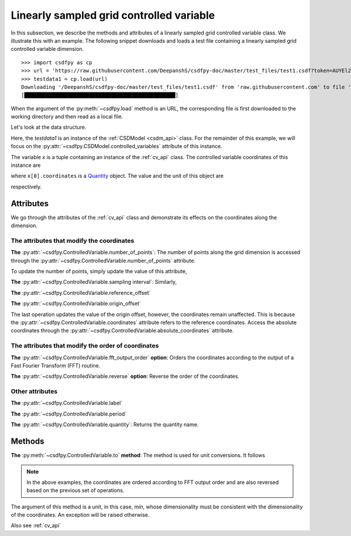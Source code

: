 

.. _lsgd:

-----------------------------------------
Linearly sampled grid controlled variable
-----------------------------------------

In this subsection, we describe the methods and attributes of a linearly
sampled grid controlled variable class. We illustrate this with an example.
The following snippet downloads and loads a test file containing a linearly
sampled grid controlled variable dimension. ::

    >>> import csdfpy as cp
    >>> url = 'https://raw.githubusercontent.com/DeepanshS/csdfpy-doc/master/test_files/test1.csdf?token=AUYEl2qKFBHjoZcy5nhkP0Ajo0syO5t2ks5cgSD2wA%3D%3D'
    >>> testdata1 = cp.load(url)
    Downloading '/DeepanshS/csdfpy-doc/master/test_files/test1.csdf' from 'raw.githubusercontent.com' to file 'test1_1.csdf'.
    [█████████████████████████████████████████████████]

.. testsetup:: test1.csdf

    import csdfpy as cp
    url = 'https://raw.githubusercontent.com/DeepanshS/csdfpy-doc/master/test_files/test1.csdf?token=AUYEl2qKFBHjoZcy5nhkP0Ajo0syO5t2ks5cgSD2wA%3D%3D'
    testdata1 = cp.load(url)

When the argument of the :py:meth:`~csdfpy.load` method is an URL, the
corresponding file is first downloaded to the working directory and then
read as a local file.

Let's look at the data structure.

.. doctest::

    >>> print(testdata1.data_structure)
    {
      "CSDM": {
        "uncontrolled_variables": [
          {
            "numeric_type": "float32",
            "components": "[0.0, 0.0, ...... -0.95105654, -0.95105654]"
          }
        ],
        "controlled_variables": [
          {
            "reciprocal": {
              "quantity": "frequency"
            },
            "number_of_points": 10,
            "sampling_interval": "0.1 s",
            "quantity": "time"
          }
        ],
        "version": "0.0.9"
      }
    }

Here, the `testdata1` is an instance of the :ref:`CSDModel <csdm_api>` class.
For the remainder of this example, we will focus on the
:py:attr:`~csdfpy.CSDModel.controlled_variables` attribute of this
instance.

.. doctest::

    >>> x = testdata1.controlled_variables

The variable `x` is a tuple containing an instance of the :ref:`cv_api` class.
The controlled variable coordinates of this instance are

.. doctest::

    >>> print(x[0].coordinates)
    [0.  0.1 0.2 0.3 0.4 0.5 0.6 0.7 0.8 0.9] s

where ``x[0].coordinates`` is a
`Quantity <http://docs.astropy.org/en/stable/api/astropy.units.Quantity.html#astropy.units.Quantity>`_
object. The value and the unit of this object are

.. doctest::

    >>> # To access the numpy array
    >>> numpy_array = x[0].coordinates.value
    >>> print('numpy array =', numpy_array)
    numpy array = [0.  0.1 0.2 0.3 0.4 0.5 0.6 0.7 0.8 0.9]

    >>> # To access the astropy.unit
    >>> unit = x[0].coordinates.unit
    >>> print('unit =', unit)
    unit = s

respectively.



Attributes
^^^^^^^^^^

We go through the attributes of the :ref:`cv_api` class and demonstrate its
effects on the coordinates along the dimension.

The attributes that modify the coordinates
""""""""""""""""""""""""""""""""""""""""""

**The** :py:attr:`~csdfpy.ControlledVariable.number_of_points`:
The number of points along the grid dimension is accessed through the
:py:attr:`~csdfpy.ControlledVariable.number_of_points` attribute.

.. doctest::

    >>> print('number of points =', x[0].number_of_points)
    number of points = 10

To update the number of points, simply update the value of this attribute,

.. doctest::

    >>> x[0].number_of_points = 12
    >>> print('new number of points =', x[0].number_of_points)
    new number of points = 12

    >>> print('new coordinates =', x[0].coordinates)
    new coordinates = [0.  0.1 0.2 0.3 0.4 0.5 0.6 0.7 0.8 0.9 1.  1.1] s

**The** :py:attr:`~csdfpy.ControlledVariable.sampling interval`: Similarly,

.. doctest::

    >>> print('old sampling interval =', x[0].sampling_interval)
    old sampling interval = 0.1 s

    >>> x[0].sampling_interval = "10 s"
    >>> print('new sampling interval =', x[0].sampling_interval)
    new sampling interval = 10.0 s

    >>> print('new coordinates =', x[0].coordinates)
    new coordinates = [  0.  10.  20.  30.  40.  50.  60.  70.  80.  90. 100. 110.] s

**The** :py:attr:`~csdfpy.ControlledVariable.reference_offset`

.. doctest::

    >>> print('old reference offset =', x[0].reference_offset)
    old reference offset = 0.0 s

    >>> x[0].reference_offset = "-1 s"
    >>> print('new reference offset =', x[0].reference_offset)
    new reference offset = -1.0 s

    >>> print('new coordinates =', x[0].coordinates)
    new coordinates = [  1.  11.  21.  31.  41.  51.  61.  71.  81.  91. 101. 111.] s

**The** :py:attr:`~csdfpy.ControlledVariable.origin_offset`

.. doctest::

    >>> print('old origin offset =', x[0].origin_offset)
    old origin offset = 0.0 s

    >>> x[0].origin_offset = "1 day"
    >>> print ('new origin offset =', x[0].origin_offset)
    new origin offset = 1.0 d

    >>> print('new coordinates =', x[0].coordinates)
    new coordinates = [  1.  11.  21.  31.  41.  51.  61.  71.  81.  91. 101. 111.] s

The last operation updates the value of the origin offset, however,
the coordinates remain unaffected. This is because the
:py:attr:`~csdfpy.ControlledVariable.coordinates` attribute refers to the
reference coordinates. Access the absolute coordinates through the
:py:attr:`~csdfpy.ControlledVariable.absolute_coordinates` attribute.

.. doctest::

    >>> print('absolute coordinates =', x[0].absolute_coordinates)
    absolute coordinates = [86401. 86411. 86421. 86431. 86441. 86451. 86461. 86471. 86481. 86491.
     86501. 86511.] s


.. _lsgd_order_attributes:

The attributes that modify the order of coordinates
"""""""""""""""""""""""""""""""""""""""""""""""""""

**The** :py:attr:`~csdfpy.ControlledVariable.fft_output_order` **option**:
Orders the coordinates according to the output of a Fast Fourier Transform
(FFT) routine.

.. doctest::

    >>> print('old coordinates =', x[0].coordinates)
    old coordinates = [  1.  11.  21.  31.  41.  51.  61.  71.  81.  91. 101. 111.] s

    >>> x[0].fft_output_order = True
    >>> print('new coordinates =', x[0].coordinates)
    new coordinates = [  1.  11.  21.  31.  41.  51. -59. -49. -39. -29. -19.  -9.] s

**The** :py:attr:`~csdfpy.ControlledVariable.reverse` **option**:
Reverse the order of the coordinates.

.. doctest::

    >>> print('old coordinates =', x[0].coordinates)
    old coordinates = [  1.  11.  21.  31.  41.  51. -59. -49. -39. -29. -19.  -9.] s

    >>> x[0].reverse = True
    >>> print('new coordinates =', x[0].coordinates)
    new coordinates = [ -9. -19. -29. -39. -49. -59.  51.  41.  31.  21.  11.   1.] s



Other attributes
""""""""""""""""

**The** :py:attr:`~csdfpy.ControlledVariable.label`

.. doctest::

    >>> x[0].label
    ''

    >>> x[0].label = 't1'
    >>> x[0].label
    't1'

**The** :py:attr:`~csdfpy.ControlledVariable.period`

.. doctest::

    >>> print('old period =', x[0].period)
    old period = inf s

    >>> x[0].period = '10 s'
    >>> print('new period =', x[0].period)
    new period = 10.0 s

**The** :py:attr:`~csdfpy.ControlledVariable.quantity`:
Returns the quantity name.

.. doctest::

    >>> print ('quantity is', x[0].quantity)
    quantity is time



Methods
^^^^^^^

**The** :py:meth:`~csdfpy.ControlledVariable.to` **method**:
The method is used for unit conversions. It follows

.. doctest::

    >>> print('old unit =', x[0].coordinates.unit)
    old unit = s

    >>> print('old coordinates =', x[0].coordinates)
    old coordinates = [ -9. -19. -29. -39. -49. -59.  51.  41.  31.  21.  11.   1.] s

    >>> ## unit conversion
    >>> x[0].to('min')

    >>> print ('new coordinates =', x[0].coordinates)
    new coordinates = [-0.15       -0.31666667 -0.48333333 -0.65       -0.81666667 -0.98333333
      0.85        0.68333333  0.51666667  0.35        0.18333333  0.01666667] min

.. note::

    In the above examples, the coordinates are ordered according to FFT output
    order and are also reversed based on the previous set of operations.

The argument of this method is a unit, in this case, `min`, whose
dimensionality must be consistent with the dimensionality of the
coordinates.  An exception will be raised otherwise.

.. doctest::

    >>> x[0].to('km/s')  # doctest: +SKIP
    Traceback (most recent call last):
      File "<stdin>", line 1, in <module>
      File "/Users/deepansh/anaconda3/lib/python3.6/site-packages/csdfpy-0.0.9-py3.6.egg/csdfpy/cv.py", line 1238, in to
        1.0*string_to_unit(unit), self.gcv.unit
      File "/Users/deepansh/anaconda3/lib/python3.6/site-packages/csdfpy-0.0.9-py3.6.egg/csdfpy/_utils.py", line 290, in _check_unit_consistency
        raise Exception(message.format(*options))
    Exception: The unit 'km / s' (speed) is inconsistent with the unit 'min' (time).

Also see :ref:`cv_api`
